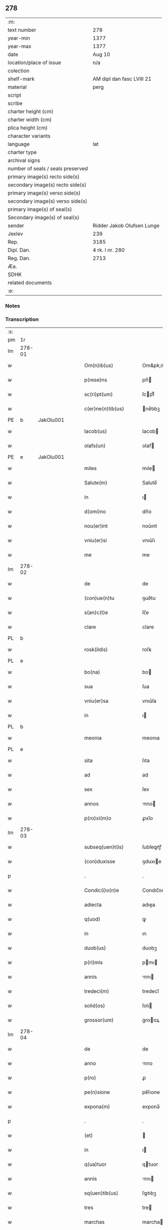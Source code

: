 ** 278

| :m:                               |                            |
| text number                       | 278                        |
| year-min                          | 1377                       |
| year-max                          | 1377                       |
| date                              | Aug 10                     |
| location/place of issue           | n/a                        |
| colection                         |                            |
| shelf-mark                        | AM dipl dan fasc LVIII 21  |
| material                          | perg                       |
| script                            |                            |
| scribe                            |                            |
| charter height (cm)               |                            |
| charter width (cm)                |                            |
| plica height (cm)                 |                            |
| character variants                |                            |
| language                          | lat                        |
| charter type                      |                            |
| archival signs                    |                            |
| number of seals / seals preserved |                            |
| primary image(s) recto side(s)    |                            |
| secondary image(s) recto side(s)  |                            |
| primary image(s) verso side(s)    |                            |
| secondary image(s) verso side(s)  |                            |
| primary image(s) of seal(s)       |                            |
| Secondary image(s) of seal(s)     |                            |
| sender                            | Ridder Jakob Olufsen Lunge |
| Jexlev                            | 239                        |
| Rep.                              | 3185                       |
| Dipl. Dan.                        | 4 rk. I nr. 280            |
| Reg. Dan.                         | 2713                       |
| Æa.                               |                            |
| SDHK                              |                            |
| related documents                 |                            |
| :e:                               |                            |

*** Notes


*** Transcription
| :s: |        |   |   |   |   |                      |            |             |   |   |   |     |   |   |   |        |
| pm  | 1r     |   |   |   |   |                      |            |             |   |   |   |     |   |   |   |        |
| lm  | 278-01 |   |   |   |   |                      |            |             |   |   |   |     |   |   |   |        |
| w   |        |   |   |   |   | Om(n)ib(us)          | Om&pk;ıbꝫ  |             |   |   |   | lat |   |   |   | 278-01 |
| w   |        |   |   |   |   | p(rese)ns            | pn̅        |             |   |   |   | lat |   |   |   | 278-01 |
| w   |        |   |   |   |   | sc(ri)pt(um)         | ſcptͫ      |             |   |   |   | lat |   |   |   | 278-01 |
| w   |        |   |   |   |   | c(er)ne(n)tib(us)    | ne̅tıbꝫ    |             |   |   |   | lat |   |   |   | 278-01 |
| PE  | b      | JakOlu001  |   |   |   |                      |            |             |   |   |   |     |   |   |   |        |
| w   |        |   |   |   |   | Iacob(us)            | Iacob     |             |   |   |   | lat |   |   |   | 278-01 |
| w   |        |   |   |   |   | olafs(un)            | olaf      |             |   |   |   | lat |   |   |   | 278-01 |
| PE  | e      | JakOlu001  |   |   |   |                      |            |             |   |   |   |     |   |   |   |        |
| w   |        |   |   |   |   | miles                | mıle      |             |   |   |   | lat |   |   |   | 278-01 |
| w   |        |   |   |   |   | Salute(m)            | Salute̅     |             |   |   |   | lat |   |   |   | 278-01 |
| w   |        |   |   |   |   | in                   | ı         |             |   |   |   | lat |   |   |   | 278-01 |
| w   |        |   |   |   |   | d(omi)no             | dn̅o        |             |   |   |   | lat |   |   |   | 278-01 |
| w   |        |   |   |   |   | nou(er)int           | nou͛ınt     |             |   |   |   | lat |   |   |   | 278-01 |
| w   |        |   |   |   |   | vniu(er)si           | vnıu͛ſı     |             |   |   |   | lat |   |   |   | 278-01 |
| w   |        |   |   |   |   | me                   | me         |             |   |   |   | lat |   |   |   | 278-01 |
| lm  | 278-02 |   |   |   |   |                      |            |             |   |   |   |     |   |   |   |        |
| w   |        |   |   |   |   | de                   | de         |             |   |   |   | lat |   |   |   | 278-02 |
| w   |        |   |   |   |   | (con)ue(n)tu         | ꝯue̅tu      |             |   |   |   | lat |   |   |   | 278-02 |
| w   |        |   |   |   |   | s(an)c(t)e           | ſc̅e        |             |   |   |   | lat |   |   |   | 278-02 |
| w   |        |   |   |   |   | clare                | clare      |             |   |   |   | lat |   |   |   | 278-02 |
| PL  | b      |   |   |   |   |                      |            |             |   |   |   |     |   |   |   |        |
| w   |        |   |   |   |   | rosk(ildis)          | roſꝃ       |             |   |   |   | lat |   |   |   | 278-02 |
| PL  | e      |   |   |   |   |                      |            |             |   |   |   |     |   |   |   |        |
| w   |        |   |   |   |   | bo(na)               | bo        |             |   |   |   | lat |   |   |   | 278-02 |
| w   |        |   |   |   |   | sua                  | ſua        |             |   |   |   | lat |   |   |   | 278-02 |
| w   |        |   |   |   |   | vniu(er)sa           | vnıu͛ſa     |             |   |   |   | lat |   |   |   | 278-02 |
| w   |        |   |   |   |   | in                   | ı         |             |   |   |   | lat |   |   |   | 278-02 |
| PL  | b      |   |   |   |   |                      |            |             |   |   |   |     |   |   |   |        |
| w   |        |   |   |   |   | meonia               | meonıa     |             |   |   |   | lat |   |   |   | 278-02 |
| PL  | e      |   |   |   |   |                      |            |             |   |   |   |     |   |   |   |        |
| w   |        |   |   |   |   | sita                 | ſıta       |             |   |   |   | lat |   |   |   | 278-02 |
| w   |        |   |   |   |   | ad                   | ad         |             |   |   |   | lat |   |   |   | 278-02 |
| w   |        |   |   |   |   | sex                  | ſex        |             |   |   |   | lat |   |   |   | 278-02 |
| w   |        |   |   |   |   | annos                | nno      |             |   |   |   | lat |   |   |   | 278-02 |
| w   |        |   |   |   |   | p(ro)xi(m)o          | ꝓxı̅o       |             |   |   |   | lat |   |   |   | 278-02 |
| lm  | 278-03 |   |   |   |   |                      |            |             |   |   |   |     |   |   |   |        |
| w   |        |   |   |   |   | subseq(uen)t(is)     | ſubſeꝙtꝭ   |             |   |   |   | lat |   |   |   | 278-03 |
| w   |        |   |   |   |   | (con)duxisse         | ꝯduxıe    |             |   |   |   | lat |   |   |   | 278-03 |
| p   |        |   |   |   |   | .                    | .          |             |   |   |   | lat |   |   |   | 278-03 |
| w   |        |   |   |   |   | Condic(i)o(n)e       | Condıc̅oe   |             |   |   |   | lat |   |   |   | 278-03 |
| w   |        |   |   |   |   | adiecta              | adıea     |             |   |   |   | lat |   |   |   | 278-03 |
| w   |        |   |   |   |   | q(uod)               | ꝙ          |             |   |   |   | lat |   |   |   | 278-03 |
| w   |        |   |   |   |   | in                   | ın         |             |   |   |   | lat |   |   |   | 278-03 |
| w   |        |   |   |   |   | duob(us)             | duobꝫ      |             |   |   |   | lat |   |   |   | 278-03 |
| w   |        |   |   |   |   | p(ri)mis             | pmı      |             |   |   |   | lat |   |   |   | 278-03 |
| w   |        |   |   |   |   | annis                | nnı      |             |   |   |   | lat |   |   |   | 278-03 |
| w   |        |   |   |   |   | tredeci(m)           | tredecı̅    |             |   |   |   | lat |   |   |   | 278-03 |
| w   |        |   |   |   |   | solid(os)            | ſolı      |             |   |   |   | lat |   |   |   | 278-03 |
| w   |        |   |   |   |   | grossor(um)          | grooꝝ     |             |   |   |   | lat |   |   |   | 278-03 |
| lm  | 278-04 |   |   |   |   |                      |            |             |   |   |   |     |   |   |   |        |
| w   |        |   |   |   |   | de                   | de         |             |   |   |   | lat |   |   |   | 278-04 |
| w   |        |   |   |   |   | anno                 | nno       |             |   |   |   | lat |   |   |   | 278-04 |
| w   |        |   |   |   |   | p(ro)                | ꝓ          |             |   |   |   | lat |   |   |   | 278-04 |
| w   |        |   |   |   |   | pe(n)sione           | pe̅ſıone    |             |   |   |   | lat |   |   |   | 278-04 |
| w   |        |   |   |   |   | expona(m)            | expona̅     |             |   |   |   | lat |   |   |   | 278-04 |
| p   |        |   |   |   |   | .                    | .          |             |   |   |   | lat |   |   |   | 278-04 |
| w   |        |   |   |   |   | (et)                 |           |             |   |   |   | lat |   |   |   | 278-04 |
| w   |        |   |   |   |   | in                   | ı         |             |   |   |   | lat |   |   |   | 278-04 |
| w   |        |   |   |   |   | q(ua)tuor            | qtuor     |             |   |   |   | lat |   |   |   | 278-04 |
| w   |        |   |   |   |   | annis                | nnı      |             |   |   |   | lat |   |   |   | 278-04 |
| w   |        |   |   |   |   | sq(uen)tib(us)       | ſꝙtıbꝫ     |             |   |   |   | lat |   |   |   | 278-04 |
| w   |        |   |   |   |   | tres                 | tre       |             |   |   |   | lat |   |   |   | 278-04 |
| w   |        |   |   |   |   | marchas              | marcha    |             |   |   |   | lat |   |   |   | 278-04 |
| w   |        |   |   |   |   | arg(e)ntj            | argn̅tȷ     |             |   |   |   | lat |   |   |   | 278-04 |
| lm  | 278-05 |   |   |   |   |                      |            |             |   |   |   |     |   |   |   |        |
| w   |        |   |   |   |   | om(n)i               | om̅ı        |             |   |   |   | lat |   |   |   | 278-05 |
| w   |        |   |   |   |   | anno                 | nno       |             |   |   |   | lat |   |   |   | 278-05 |
| w   |        |   |   |   |   | p(er)solua(m)        | p̲ſolua̅     |             |   |   |   | lat |   |   |   | 278-05 |
| w   |        |   |   |   |   | indilate             | ındılate   |             |   |   |   | lat |   |   |   | 278-05 |
| p   |        |   |   |   |   | /                    | /          |             |   |   |   | lat |   |   |   | 278-05 |
| w   |        |   |   |   |   | It(em)               | I         |             |   |   |   | lat |   |   |   | 278-05 |
| w   |        |   |   |   |   | ⸌q(uod)⸍             | ⸌ꝙ⸍        |             |   |   |   | lat |   |   |   | 278-05 |
| w   |        |   |   |   |   | cu(m)                | cu̅         |             |   |   |   | lat |   |   |   | 278-05 |
| w   |        |   |   |   |   | ⸌me⸍                 | ⸌me⸍       |             |   |   |   | lat |   |   |   | 278-05 |
| w   |        |   |   |   |   | ip(su)m              | ıp̅        |             |   |   |   | lat |   |   |   | 278-05 |
| del | b      |   |   |   |   |                      | scribe     | subpunction |   |   |   |     |   |   |   |        |
| w   |        |   |   |   |   | d(omi)n(u)m          | dn̅        |             |   |   |   | lat |   |   |   | 278-05 |
| del | e      |   |   |   |   |                      |            |             |   |   |   |     |   |   |   |        |
| PE  | b      | JakOlu001  |   |   |   |                      |            |             |   |   |   |     |   |   |   |        |
| w   |        |   |   |   |   | Iacobu(m)            | Iacobu̅     |             |   |   |   | lat |   |   |   | 278-05 |
| PE  | e      | JakOlu001  |   |   |   |                      |            |             |   |   |   |     |   |   |   |        |
| w   |        |   |   |   |   | int(er)im            | ıntı     |             |   |   |   | lat |   |   |   | 278-05 |
| w   |        |   |   |   |   | disced(er)e          | dıſced͛e    |             |   |   |   | lat |   |   |   | 278-05 |
| w   |        |   |   |   |   | (con)tigerit         | ꝯtıgerít   |             |   |   |   | lat |   |   |   | 278-05 |
| w   |        |   |   |   |   | ip(s)a               | ıp̅a        |             |   |   |   | lat |   |   |   | 278-05 |
| lm  | 278-06 |   |   |   |   |                      |            |             |   |   |   |     |   |   |   |        |
| w   |        |   |   |   |   | bo(na)               | boᷓ         |             |   |   |   | lat |   |   |   | 278-06 |
| w   |        |   |   |   |   | cu(m)                | cu̅         |             |   |   |   | lat |   |   |   | 278-06 |
| w   |        |   |   |   |   | edificiis            | edıfıcıı  |             |   |   |   | lat |   |   |   | 278-06 |
| w   |        |   |   |   |   | redditib(us)         | reddıtıbꝫ  |             |   |   |   | lat |   |   |   | 278-06 |
| w   |        |   |   |   |   | (et)                 |           |             |   |   |   | lat |   |   |   | 278-06 |
| w   |        |   |   |   |   | pe(n)sionib(us)      | pe̅ſıonıbꝫ  |             |   |   |   | lat |   |   |   | 278-06 |
| w   |        |   |   |   |   | ip(s)i               | ıp̅ı        |             |   |   |   | lat |   |   |   | 278-06 |
| w   |        |   |   |   |   | claust(ro)           | clauﬅͦ      |             |   |   |   | lat |   |   |   | 278-06 |
| w   |        |   |   |   |   | ceda(n)t             | ceda̅t      |             |   |   |   | lat |   |   |   | 278-06 |
| w   |        |   |   |   |   | absq(ue)             | abſqꝫ      |             |   |   |   | lat |   |   |   | 278-06 |
| w   |        |   |   |   |   | reclamac(i)o(n)e     | reclamac̅oe |             |   |   |   | lat |   |   |   | 278-06 |
| w   |        |   |   |   |   | he(er)du(m)          | he͛du̅       |             |   |   |   | lat |   |   |   | 278-06 |
| lm  | 278-07 |   |   |   |   |                      |            |             |   |   |   |     |   |   |   |        |
| w   |        |   |   |   |   | meor(um)             | meoꝝ       |             |   |   |   | lat |   |   |   | 278-07 |
| w   |        |   |   |   |   | seu                  | ſeu        |             |   |   |   | lat |   |   |   | 278-07 |
| w   |        |   |   |   |   | alior(um)            | alıoꝝ      |             |   |   |   | lat |   |   |   | 278-07 |
| w   |        |   |   |   |   | q(uo)r(um)cu(m)q(ue) | qͦꝝcu̅qꝫ     |             |   |   |   | lat |   |   |   | 278-07 |
| w   |        |   |   |   |   | in                   | ın         |             |   |   |   | lat |   |   |   | 278-07 |
| w   |        |   |   |   |   | Cui(us)              | Cuı᷒        |             |   |   |   | lat |   |   |   | 278-07 |
| w   |        |   |   |   |   | rei                  | reı        |             |   |   |   | lat |   |   |   | 278-07 |
| w   |        |   |   |   |   | testi(m)o(n)i(u)m    | teﬅıo̅ı    |             |   |   |   | lat |   |   |   | 278-07 |
| w   |        |   |   |   |   | Sigillu(m)           | Sıgıllu̅    |             |   |   |   | lat |   |   |   | 278-07 |
| w   |        |   |   |   |   | meu(m)               | meu̅        |             |   |   |   | lat |   |   |   | 278-07 |
| w   |        |   |   |   |   | p(rese)ntib(us)      | pn̅tıbꝫ     |             |   |   |   | lat |   |   |   | 278-07 |
| w   |        |   |   |   |   | est                  | eﬅ         |             |   |   |   | lat |   |   |   | 278-07 |
| w   |        |   |   |   |   | appe(n)sum           | ae̅ſu     |             |   |   |   | lat |   |   |   | 278-07 |
| lm  | 278-08 |   |   |   |   |                      |            |             |   |   |   |     |   |   |   |        |
| w   |        |   |   |   |   | dat(um)              | datͫ        |             |   |   |   | lat |   |   |   | 278-08 |
| w   |        |   |   |   |   | anno                 | nno       |             |   |   |   | lat |   |   |   | 278-08 |
| w   |        |   |   |   |   | do(mini)             | do        |             |   |   |   | lat |   |   |   | 278-08 |
| n   |        |   |   |   |   | mͦ                    | ͦ          |             |   |   |   | lat |   |   |   | 278-08 |
| n   |        |   |   |   |   | cccͦ                  | cccͦ        |             |   |   |   | lat |   |   |   | 278-08 |
| n   |        |   |   |   |   | lxxͦ                  | lxxͦ        |             |   |   |   | lat |   |   |   | 278-08 |
| n   |        |   |   |   |   | viiͦ                  | vıͦí        |             |   |   |   | lat |   |   |   | 278-08 |
| w   |        |   |   |   |   | die                  | dıe        |             |   |   |   | lat |   |   |   | 278-08 |
| w   |        |   |   |   |   | s(an)c(t)i           | ſc̅ı        |             |   |   |   | lat |   |   |   | 278-08 |
| w   |        |   |   |   |   | laure(n)cii          | laure̅cíí   |             |   |   |   | lat |   |   |   | 278-08 |
| :e: |        |   |   |   |   |                      |            |             |   |   |   |     |   |   |   |        |
